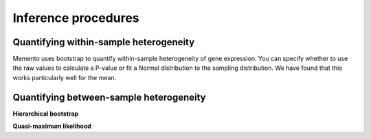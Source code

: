 Inference procedures
===============

Quantifying within-sample heterogeneity
---------------

Memento uses bootstrap to quantify within-sample heterogeneity of gene expression. You can specify whether to use the raw values to calculate a P-value or fit a Normal distribution to the sampling distribution. We have found that this works particularly well for the mean.

Quantifying between-sample heterogeneity
---------------

**Hierarchical bootstrap**

**Quasi-maximum likelihood**